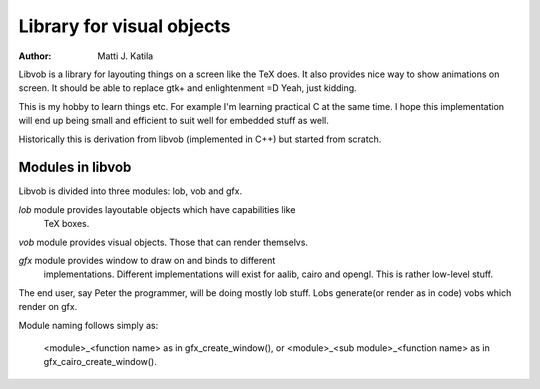 
==========================
Library for visual objects
==========================


:author: Matti J. Katila


Libvob is a library for layouting things on a screen like the TeX does. It
also provides nice way to show animations on screen. It should be able
to replace gtk+ and enlightenment =D Yeah, just kidding.

This is my hobby to learn things etc. For example I'm learning practical C 
at the same time. I hope this implementation will end up being small and
efficient to suit well for embedded stuff as well.

Historically this is derivation from libvob (implemented in C++) but
started from scratch. 


Modules in libvob
------------------

Libvob is divided into three modules: lob, vob and gfx.

*lob* module provides layoutable objects which have capabilities like
      TeX boxes.

*vob* module provides visual objects. Those that can render themselvs.

*gfx* module provides window to draw on and binds to different
      implementations. Different implementations will exist for aalib,
      cairo and opengl. This is rather low-level stuff.

The end user, say Peter the programmer, will be doing mostly lob
stuff. Lobs generate(or render as in code) vobs which render on gfx.

Module naming follows simply as:

   <module>_<function name> as in gfx_create_window(), or
   <module>_<sub module>_<function name> as in gfx_cairo_create_window().

